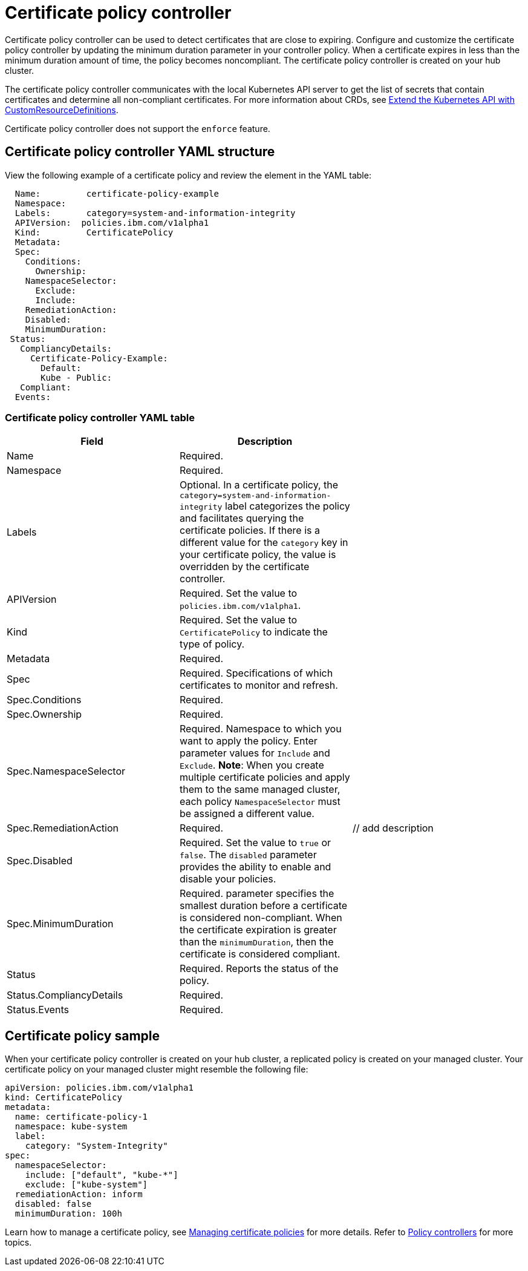 [#certificate-policy-controller]
= Certificate policy controller

Certificate policy controller can be used to detect certificates that are close to expiring.
Configure and customize the certificate policy controller by updating the minimum duration parameter in your controller policy.
When a certificate expires in less than the minimum duration amount of time, the policy becomes noncompliant.
The certificate policy controller is created on your hub cluster.

The certificate policy controller communicates with the local Kubernetes API server to get the list of secrets that contain certificates and determine all non-compliant certificates.
For more information about CRDs, see https://kubernetes.io/docs/tasks/access-kubernetes-api/custom-resources/custom-resource-definitions/[Extend the Kubernetes API with CustomResourceDefinitions].

Certificate policy controller does not support the `enforce` feature.

[#certificate-policy-controller-yaml-structure]
== Certificate policy controller YAML structure

View the following example of a certificate policy and review the element in the YAML table:

[source,yaml]
----
  Name:         certificate-policy-example
  Namespace:
  Labels:       category=system-and-information-integrity
  APIVersion:  policies.ibm.com/v1alpha1
  Kind:         CertificatePolicy
  Metadata:
  Spec:
    Conditions:
      Ownership:
    NamespaceSelector:
      Exclude:
      Include:
    RemediationAction:
    Disabled:
    MinimumDuration:
 Status:
   CompliancyDetails:
     Certificate-Policy-Example:
       Default:
       Kube - Public:
   Compliant:
  Events:
----

[#certificate-policy-controller-yaml-table]
=== Certificate policy controller YAML table

|===
| Field | Description |

| Name
| Required.
// Add explanation
|

| Namespace
| Required.
// Add explanation
|

| Labels
| Optional.
In a certificate policy, the `category=system-and-information-integrity` label categorizes the policy and facilitates querying the certificate policies.
If there is a different value for the `category` key in your certificate policy, the value is overridden by the certificate controller.
|

| APIVersion
| Required.
Set the value to `policies.ibm.com/v1alpha1`.
// current place holder until this info is updated
|

| Kind
| Required.
Set the value to `CertificatePolicy` to indicate the type of policy.
|

| Metadata
| Required.
// add description
|

| Spec
| Required.
Specifications of which certificates to monitor and refresh.
|

| Spec.Conditions
| Required.
// add description
|

| Spec.Ownership
| Required.
// Add description
|

| Spec.NamespaceSelector
| Required.
Namespace to which you want to apply the policy.
Enter parameter values for `Include` and `Exclude`.
*Note*: When you create multiple certificate policies and apply them to the same managed cluster, each policy `NamespaceSelector` must be assigned a different value.
|

| Spec.RemediationAction
| Required.
| // add description

| Spec.Disabled
| Required.
Set the value to `true` or `false`.
The `disabled` parameter provides the ability to enable and disable your policies.
|

| Spec.MinimumDuration
| Required.
parameter specifies the smallest duration before a certificate is considered non-compliant.
When the certificate expiration is greater than the `minimumDuration`, then the certificate is considered compliant.
// is there a default parameter value
|

| Status
| Required.
Reports the status of the policy.
// expand explanation if possible
|

| Status.CompliancyDetails
| Required.
// details needed
|

| Status.Events
| Required.
// add details
|
|===

[#certificate-policy-sample]
== Certificate policy sample

When your certificate policy controller is created on your hub cluster, a replicated policy is created on your managed cluster.
Your certificate policy on your managed cluster might resemble the following file:

[source,yaml]
----
apiVersion: policies.ibm.com/v1alpha1
kind: CertificatePolicy
metadata:
  name: certificate-policy-1
  namespace: kube-system
  label:
    category: "System-Integrity"
spec:
  namespaceSelector:
    include: ["default", "kube-*"]
    exclude: ["kube-system"]
  remediationAction: inform
  disabled: false
  minimumDuration: 100h
----

Learn how to manage a certificate policy, see xref:managing-certificate-policies[Managing certificate policies] for more details.
Refer to xref:policy-controllers[Policy controllers] for more topics.
